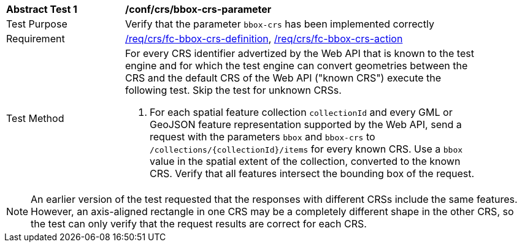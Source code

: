 [[ats_crs_bbox-crs-parameter]]
[width="90%",cols="2,6a"]
|===
^|*Abstract Test {counter:ats-id}* |*/conf/crs/bbox-crs-parameter*
^|Test Purpose |Verify that the parameter `bbox-crs` has been implemented correctly
^|Requirement |<<req_crs_fc-bbox-crs-definition,/req/crs/fc-bbox-crs-definition>>, <<req_crs_fc-bbox-crs-action,/req/crs/fc-bbox-crs-action>>
^|Test Method |For every CRS identifier advertized by the Web API that is known to the test engine and for which the test engine can convert geometries between the CRS and the default CRS of the Web API ("known CRS") execute the following test. Skip the test for unknown CRSs.

. For each spatial feature collection `collectionId` and every GML or GeoJSON feature representation supported by the Web API, send a request with the parameters `bbox` and `bbox-crs` to `/collections/{collectionId}/items` for every known CRS. Use a `bbox` value in the spatial extent of the collection, converted to the known CRS. Verify that all features intersect the bounding box of the request.
|===

NOTE: An earlier version of the test requested that the responses with different CRSs include the same features. However, an axis-aligned rectangle in one CRS may be a completely different shape in the other CRS, so the test can only verify that the request results are correct for each CRS.
